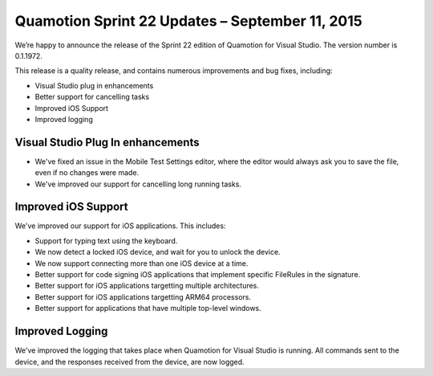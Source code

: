 ﻿Quamotion Sprint 22 Updates – September 11, 2015
================================================

We’re happy to announce the release of the Sprint 22 edition of Quamotion for Visual Studio. 
The version number is 0.1.1972.

This release is a quality release, and contains numerous improvements and bug fixes, including:

* Visual Studio plug in enhancements
* Better support for cancelling tasks
* Improved iOS Support
* Improved logging

Visual Studio Plug In enhancements
----------------------------------

* We've fixed an issue in the Mobile Test Settings editor, where the editor would always
  ask you to save the file, even if no changes were made.
* We've improved our support for cancelling long running tasks. 

Improved iOS Support
--------------------

We've improved our support for iOS applications. This includes:

* Support for typing text using the keyboard.
* We now detect a locked iOS device, and wait for you to unlock the device.
* We now support connecting more than one iOS device at a time.
* Better support for code signing iOS applications that implement specific FileRules in the signature.
* Better support for iOS applications targetting multiple architectures.
* Better support for iOS applications targetting ARM64 processors.
* Better support for applications that have multiple top-level windows.

Improved Logging
----------------

We've improved the logging that takes place when Quamotion for Visual Studio is running.
All commands sent to the device, and the responses received from the device, are now logged.